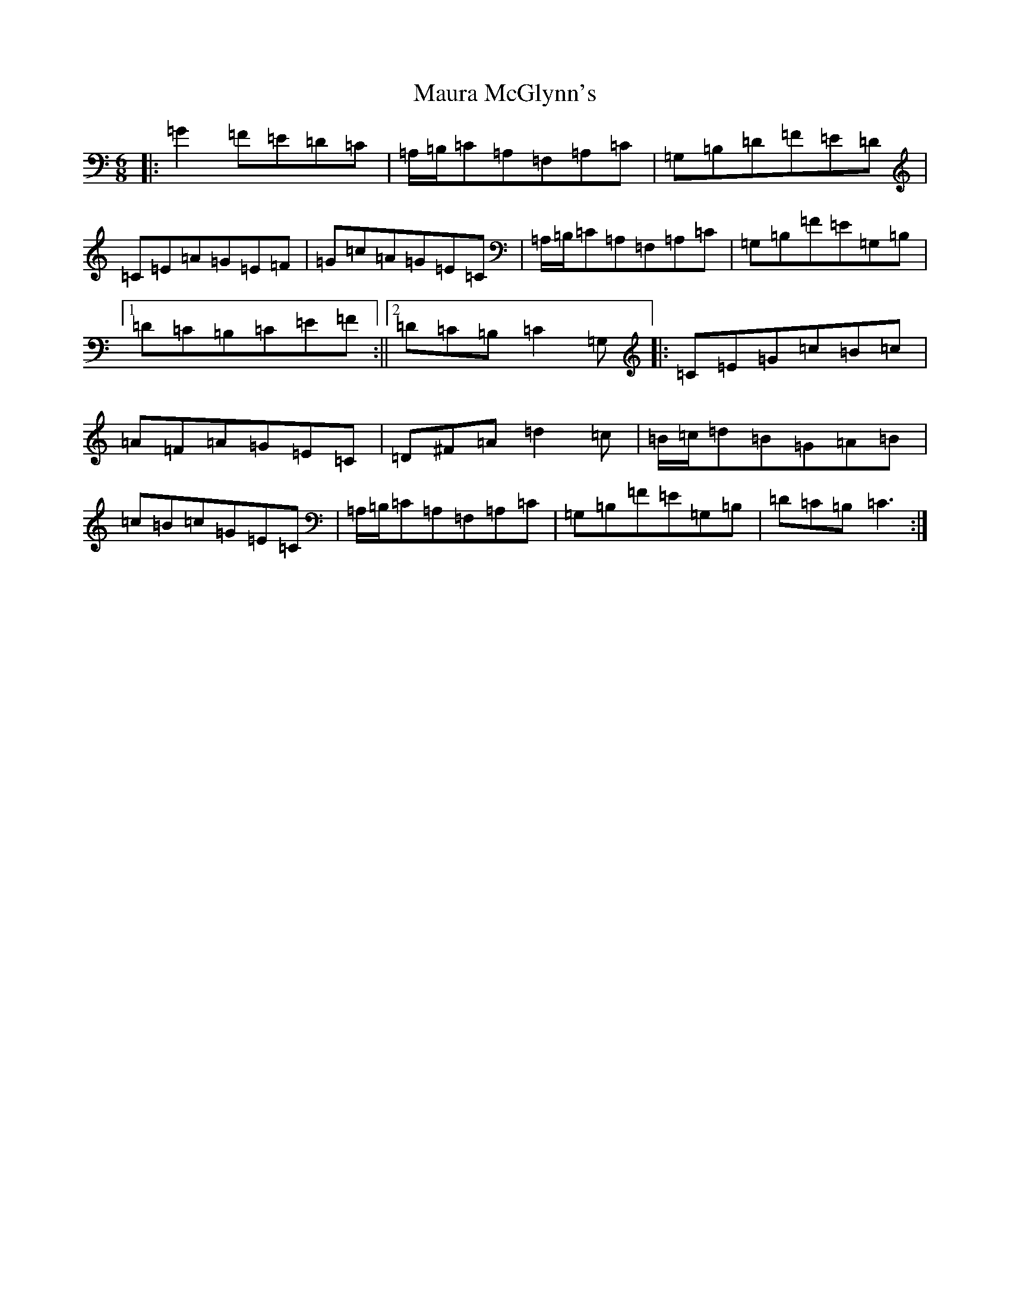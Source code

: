X: 19089
T: Maura McGlynn's
S: https://thesession.org/tunes/11539#setting11539
Z: G Major
R: jig
M: 6/8
L: 1/8
K: C Major
|:=G2=F=E=D=C|=A,/2=B,/2=C=A,=F,=A,=C|=G,=B,=D=F=E=D|=C=E=A=G=E=F|=G=c=A=G=E=C|=A,/2=B,/2=C=A,=F,=A,=C|=G,=B,=F=E=G,=B,|1=D=C=B,=C=E=F:||2=D=C=B,=C2=G,|:=C=E=G=c=B=c|=A=F=A=G=E=C|=D^F=A=d2=c|=B/2=c/2=d=B=G=A=B|=c=B=c=G=E=C|=A,/2=B,/2=C=A,=F,=A,=C|=G,=B,=F=E=G,=B,|=D=C=B,=C3:|
